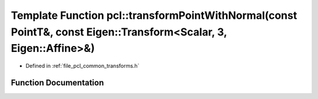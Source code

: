 .. _exhale_function_group__common_1ga6eddef43d5bd5211fcbd774c87962314:

Template Function pcl::transformPointWithNormal(const PointT&, const Eigen::Transform<Scalar, 3, Eigen::Affine>&)
=================================================================================================================

- Defined in :ref:`file_pcl_common_transforms.h`


Function Documentation
----------------------


.. doxygenfunction:: pcl::transformPointWithNormal(const PointT&, const Eigen::Transform<Scalar, 3, Eigen::Affine>&)
